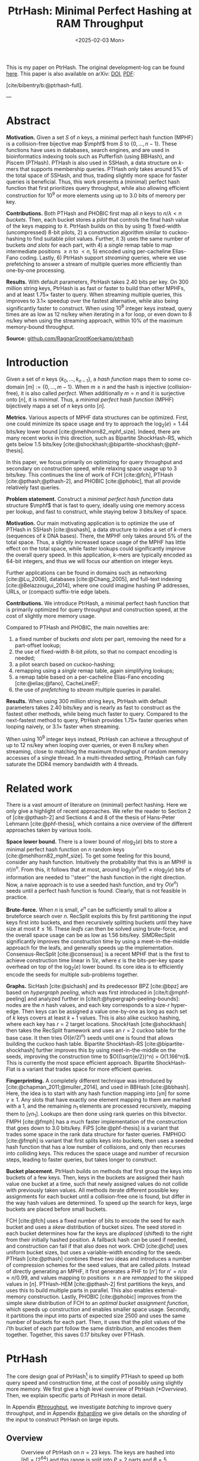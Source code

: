 #+title: PtrHash: Minimal Perfect Hashing at RAM Throughput
#+filetags: @paper highlight mphf 
#+OPTIONS: ^:{} num:t
#+hugo_front_matter_key_replace: author>authors
#+toc: headlines 3
#+hugo_aliases: /notes/pthash
#+hugo_aliases: /notes/ptrhash
#+date: <2025-02-03 Mon>

$$
\newcommand{\part}{\mathsf{part}}
\newcommand{\bucket}{\mathsf{bucket}}
\newcommand{\slot}{\mathsf{slot}}
\newcommand{\reduce}{\mathsf{reduce}}
\newcommand{\h}{\mathsf{h}}
\newcommand{\hp}{\mathsf{h}_{\mathsf{p}}}
\newcommand{\C}{\mathsf{C}}
\newcommand{\select}{\mathsf{select}}
\newcommand{\free}{F}
\newcommand{\mphf}{\mathsf{H_{mphf}}}
$$

This is my paper on PtrHash. The original development-log can be found [[../ptrhash][here]].
This paper is also available on arXiv: [[https://doi.org/10.48550/arXiv.2502.15539][DOI]], [[../../static/papers/ptrhash-full.pdf][PDF]]:

[cite/bibentry/b:@ptrhash-full].

---

* Abstract
:PROPERTIES:
:UNNUMBERED:
:END:
*Motivation.*
Given a set $S$ of $n$ keys, a minimal perfect hash function (MPHF) is a
collision-free bijective map $\mphf$ from $S$ to $\{0, \dots, n-1\}$. These
functions have uses in databases, search engines, and are used in bioinformatics
indexing tools such as Pufferfish (using BBHash), and Piscem (PTHash).
PTHash is also used in SSHash, a data structure on $k$-mers that supports
membership queries. PTHash only takes around $5\%$ of the
total space of SSHash, and thus, trading slightly more space for faster queries
is beneficial.
Thus, this work presents a (minimal) perfect hash function that
first prioritizes query throughput, while also allowing efficient construction
for $10^9$ or more elements using up to 3.0 bits of memory per key.

*Contributions.*
Both PTHash and PHOBIC first map all $n$ keys to $n/\lambda < n$ /buckets/.
Then, each bucket stores a /pilot/ that controls the final hash value of the
keys mapping to it.
PtrHash builds on this by using 1) fixed-width (uncompressed) 8-bit pilots, 2) a construction
algorithm similar to cuckoo-hashing to find suitable pilot values. Further, it 3)
uses the same number of buckets /and slots/ for each part, with 4) a /single/
remap table to map intermediate positions $\geq n$ to $<n$, 5) encoded using
per-cacheline Elias-Fano coding. Lastly, 6) PtrHash support /streaming/ queries, where we use
prefetching to answer a stream of multiple queries more efficiently than one-by-one processing.

*Results.*
With default parameters, PtrHash takes 2.40 bits per key.
On 300 million string keys, PtrHash is as fast or faster
to build than other MPHFs, and at least $1.75\times$ faster to query. When
streaming multiple queries, this improves to $3.1\times$ speedup over the
fastest alternative, while also being significantly faster to construct.
When using $10^9$ integer keys instead, query times are as
low as 12 ns/key when iterating in a for loop, or even down to 8 ns/key when using
the streaming approach, within $10\%$ of the maximum memory-bound throughput.

*Source:* [[https://github.com/RagnarGrootKoerkamp/ptrhash][github.com/RagnarGrootKoerkamp/ptrhash]]

* Introduction
Given a set of $n$ keys $\{k_0, \dots, k_{n-1}\}$,
a /hash function/ maps them to some co-domain $[m] := \{0, \dots, m-1\}$.
When $m\geq n$ and the hash is injective (collision-free), it is also called /perfect/.
When additionally $m=n$ and it is surjective onto $[n]$, it is /minimal/.
Thus, a /minimal perfect hash function/ (MPHF) bijectively maps a set of $n$ keys onto $[n]$.

*Metrics.*
Various aspects of MPHF data structures can be optimized.
First, one could minimize its space usage and try to
approach the $\log_2(e)=1.44$ bits/key lower bound [cite:@mehlhorn82_mphf_size].
Indeed, there are many recent works in this direction, such as Bipartite
ShockHash-RS, which gets below 1.5 bits/key [cite:@shockhash;@bipartite-shockhash;@phf-thesis].

In this paper, we focus primarily on optimizing for query throughput and
secondary on construction speed, while relaxing space usage up to 3 bits/key.
This continues the line of work of FCH [cite:@fch], PTHash [cite:@pthash;@pthash-2], and
PHOBIC [cite:@phobic], that all provide relatively fast queries.

*Problem statement.*
Construct a /minimal perfect hash function/
data structure $\mphf$ that is fast to query, ideally using one memory access
per lookup,
and fast to construct, while staying below 3 bits/key of space.

*Motivation.*
Our main motivating application is to optimize the use of PTHash in SSHash
[cite:@sshash], a data structure to index a set of $k$-mers (sequences
of $k$ DNA bases).
There, the MPHF only takes around $5\%$ of the total space. Thus, a slightly
increased space usage of the MPHF has little effect on the total space, while
faster lookups could significantly improve the overall query speed. In this application,
$k$-mers are typically encoded as 64-bit integers, and thus we will focus our
attention on integer keys.

Further applications can be found in domains such as networking [cite:@Lu_2006],
databases [cite:@Chang_2005], and
full-text indexing [cite:@Belazzougui_2014], where one could imagine hashing IP addresses,
URLs, or (compact) suffix-trie edge labels.

*Contributions.*
We introduce PtrHash, a minimal perfect hash function that is primarily optimized for
query throughput and construction speed, at the cost of slightly more memory usage.

Compared to PTHash and PHOBIC, the main novelties are:
1. a fixed number of buckets /and slots/ per part, removing the need for a
   part-offset lookup;
2. the use of fixed-width 8-bit /pilots/, so that no compact encoding is needed;
3. a pilot search based on cuckoo-hashing;
4. remapping using a /single/ remap table, again simplifying lookups;
5. a remap table based on a per-cacheline Elias-Fano encoding [cite:@elias;@fano], CacheLineEF;
6. the use of /prefetching/ to /stream/ multiple queries in parallel.

*Results.*
When using 300 million string keys, PtrHash with default parameters takes 2.40 bits/key and is nearly as fast to construct as the fastest
other methods, while being much faster to query. Compared to the next-fastest
method to query, PtrHash provides $1.75\times$ faster queries when looping naively, or $3.1\times$ faster when streaming.

When using $10^9$ integer keys instead, PtrHash can achieve a throughput of up to
12 ns/key when looping over queries, or even 8 ns/key when streaming, close to matching the
maximum throughput of random memory accesses of a single thread. In a
multi-threaded setting, PtrHash can fully saturate the DDR4 memory bandwidth
with 4 threads.

* Related work
There is a vast amount of literature on (minimal) perfect hashing. Here we only
give a highlight of recent approaches. We refer the reader to Section 2 of
[cite:@pthash-2] and Sections 4 and 8 of the thesis of Hans-Peter Lehmann
[cite:@phf-thesis], which contains a nice overview of the different approaches
taken by various tools.

*Space lower bound.*
There is a lower bound of $n \log_2(e)$ bits to store a minimal perfect hash
function on $n$ random keys [cite:@mehlhorn82_mphf_size].
To get some feeling for this bound, consider any hash function.
Intuitively the probability that this is
an MPHF is $n!/n^n$. From this, it follows that at most, around
$\log_2(n^n/n!)\approx n\log_2(e)$ bits of information are needed to ''steer'' the hash
function in the right direction.
Now, a naive approach is to use a seeded hash function, and try
$O(e^n)$ seeds until a perfect hash function is found. Clearly, that is not
feasible in practice.

*Brute-force.*
When $n$ is small, $e^n$ can be sufficiently small to allow a bruteforce search
over $n$. RecSplit exploits this by first partitioning the input
keys first into buckets, and then recursively splitting buckets until they have
size at most $\ell \leq 16$. These /leafs/ can then be solved using brute-force, and the
overall space usage can be as low as 1.56 bits/key. SIMDRecSplit significantly
improves the construction time by using a meet-in-the-middle approach for the
leafs, and generally speeds up the implementation.
Consensus-RecSplit [cite:@consensus] is a recent MPHF that is the first to
achieve construction time linear in $1/\varepsilon$, where $\varepsilon$ is the
bits-per-key space overhead on top of the $\log_2(e)$ lower bound. Its core idea
is to efficiently encode the seeds for multiple sub-problems together.

*Graphs.*
SicHash [cite:@sichash] and its predecessor BPZ [cite:@bpz] are based on
/hypergraph peeling/, which was first introduced in [cite/t:@mphf-peeling] and
analyzed further in [cite/t:@hypergraph-peeling-bounds]: nodes are the $n$ hash values, and each key
corresponds to a size-$r$ hyper-edge. Then keys can be assigned a value
one-by-one as long as each set of $k$ keys covers at least $k+1$ values. This
is also alike cuckoo hashing, where each key has $r=2$ target locations.
ShockHash [cite:@shockhash] then takes the RecSplit framework and uses an $r=2$
cuckoo table for the base case. It then tries $O((e/2)^n)$ seeds until one is
found that allows building the cuckoo hash table.
Bipartite ShockHash-RS [cite:@bipartite-shockhash]
further improves this by using meet-in-the-middle on the seeds, improving the
construction time to $O((\sqrt{e/2})^n) = O(1.166^n)$. This is currently the
most space efficient approach. Bipartite ShockHash-Flat is a variant that trades
space for more efficient queries.

*Fingerprinting.*
A completely different technique was introduced by
[cite:@chapman_2011;@muller_2014], and used in BBHash [cite:@bbhash]. Here, the
idea is to start with any hash function mapping into $[\gamma n]$ for some
$\gamma \geq 1$. Any slots that have exactly one element mapping to them are
marked with a 1, and the remaining $n_1$ elements are processed recursively,
mapping them to $[\gamma n_1]$. Lookups are then done using rank queries on this
bitvector. FMPH [cite:@fmph] has a much faster implementation of the construction that goes
down to 3.0 bits/key. FiPS [cite:@phf-thesis] is a variant that trades some
space in the rank data structure for faster queries. FMPHGO [cite:@fmph] is
variant that first splits keys into buckets, then uses a seeded hash function
that has a low number of collisions, and only then recurses into colliding keys.
This reduces the space usage and number of recursion steps, leading to faster
queries, but takes longer to construct.

*Bucket placement.*
PtrHash builds on methods that first group the keys into
buckets of a few keys. Then, keys in the buckets are assigned their hash value
one bucket at a time, such that newly assigned values do not collide with
previously taken values. All methods iterate different possible key assignments
for each bucket until a collision-free one is found, but differ in the way
hash values are determined. To speed up the search for keys, large buckets are
placed before small buckets.

FCH [cite:@fch] uses a fixed number of bits to encode the seed for each bucket and
uses a /skew/ distribution of bucket sizes. The seed stored in each bucket
determines how far the keys are /displaced/ (shifted) to the right from their
initially hashed position. A fallback hash can be used if needed, and
construction can fail if that also does not work. CHD [cite:@chd] uses uniform
bucket sizes, but uses a variable-width encoding for the seeds.
PTHash [cite:@pthash] combines these two ideas and introduces a number of
compression schemes for the seed values, that are called /pilots/. Instead of
directly generating an MPHF, it first generates a PHF to $[n']$ for
$n'=n/\alpha \approx n/0.99$, and values mapping to positions $\geq n$ are /remapped/ to
the skipped values in $[n]$. PTHash-HEM [cite:@pthash-2] first partitions the keys, and uses this
to build multiple parts in parallel. This also enables external-memory construction.
Lastly, PHOBIC [cite:@phobic] improves from the simple /skew/ distribution of
FCH to an /optimal bucket assignment function/, which speeds up construction and
enables smaller space usage. Secondly, it partitions the input into parts of
expected size
2500 and uses the same number of buckets for each part. Then, it uses that the
pilot values of the $i$'th bucket of each part follow the same distribution, and
encodes them together. Together, this saves 0.17 bits/key over PTHash.

* PtrHash

The core design goal of PtrHash[fn::The
PT in PTHash stand for /Pilot Table/. The
author of the present paper mistakenly understood it to stand for Pibiri and
Trani, the authors of the PTHash paper. Due to the current author's
unconventional last name, and PTGK not sounding great, the first initial (R) was
appended instead. As things go, nothing is as permanent as a temporary name.
Furthermore, we follow the Google style guide and avoid a long run of uppercase
letters, and write PtrHash instead of PTRHash.]
is to simplify PTHash to speed up both query speed
and construction time, at the cost of possibly using slightly more memory.
We first give a high level overview of PtrHash ([[*Overview]]). Then, we explain
specific parts of PtrHash in more detail.

In Appendix [[#throughput]], we investigate /batching/ to improve query
throughput, and in Appendix [[#sharding]] we give details on the /sharding/ of the
input to construct PtrHash on large inputs.

** Overview

#+name: overview
#+caption: Overview of PtrHash on $n=23$ keys. The keys are hashed into $[H] = [2^{64}]$ and this range is split into $P=2$ parts and $B=5$ buckets per part. The key highlighted in yellow has a the 9'th smallest hash, and ends up in /bucket/ 4 (starting at index 0). The corresponding /pilot/ $p_4$ hashes the key to /slot/ 6. The array of pilots (grey background) is the main component of the PtrHash data structure, and ensures that all keys hash to different slots. The blue key has a hash in the second part (upper half) of hashes, in bucket 6. It gets hashed to slot 25, which is larger than the number of keys $n=23$. Thus, it is /remapped/ (along with the other red cells) into an empty slot $<n$ via a (compressed) list of free slots, which is the second main component of the data structure.
#+caption: Overview of PtrHash on $n=23$ keys. The keys are hashed into $[H] = [2^{64}]$ and this range is split into $P=2$ parts and $B=5$ buckets per part. In red are four keys hashing to the same bucket in the first part, and in blue are three keys belonging to the same bucket in the second part. The /pilots/ of the $P\cdot B=10$ buckets in the highlighted area are the main component of the data structure, and control to which /slots/ keys in the bucket are mapped to avoid collisions. The blue highlighted key is initially mapped to a position $\geq n$, and thus (along with the other yellow cells) /remapped/ into an empty slot $<n$ via a (compressed) table of free slots.
#+attr_html: :class inset large
[[file:./overview.drawio.svg]]

Before going into details, we first briefly explain the fully constructed
PtrHash data structure and how to query it, see [[overview]] and [[query-code]]. We also
highlight differences to PTHash [cite:@pthash] and PHOBIC [cite:@phobic].

*Parts and buckets.*
The input is a set of $n$ /keys/ $\{k_0, ̣\dots, k_{n-1}\}$ that we want to hash to
$n$ /slots/ $[n]:=\{0, \dots, n-1\}$.
We first hash the keys using a 64-bit hash function $\h$ into
$\{\h(k_0), \dots, \h(k_{n-1})\}$. The total space of hashes $[2^{64}]$
is equally partitioned into $P$ /parts/, and the part of a key is easily found
as $\left\lfloor P\cdot \h(k_i) / 2^{64}\right\rfloor$ [cite:@fast-range].
Then, the expected $n/P$ keys in each part are partitioned into exactly $B$ non-uniform /buckets/:
each key has a /relative position/ $x$ inside the part, and this is passed through
a /bucket
assignment function/ $\gamma: [0,1)\mapsto[0,1)$ such as $\gamma(x)=x^2$
that controls the distribution of expected bucket
sizes [cite:@phobic], as explained in detail in [[#bucket-fn]].
The result is then scaled to a bucket index in $[B]$:
\begin{align}
\begin{split}
  \part(k_i) &:= \left\lfloor P\cdot \h(k_i) / 2^{64}\right\rfloor,\\
  x &:= \big((P\cdot \h(k_i)) \bmod 2^{64}\big)/2^{64},\\
  \bucket(k_i) &:= \left\lfloor B\cdot \gamma(x)\right\rfloor.
\end{split}\label{eq:partbucket}
\end{align}

*Slots and pilots.*
Now, the goal and core of the data structure is to map the $n/P$ expected keys in each part to $S\approx
(n/P)/\alpha$ /slots/, where $\alpha\approx 0.99$ gives us roughly $\approx 1\%$ extra slots to
play with. The pilot for each bucket controls to which slots its keys map.
PtrHash uses fixed-width $8$-bit /pilots/ $\{p_0, \dots,
p_{P\cdot B-1}\}$, one for each bucket. Specifically, key $k_i$ in bucket $\bucket(k_i)$ with pilot $p_{\bucket(k_i)}$
maps to slot
\begin{equation}
  \slot(k_i) := \part(k_i) \cdot S + \reduce(\h(k_i) \oplus \hp(p_{\bucket(k_i)}), S),\label{eq:slot}
\end{equation}
where $\reduce(\cdot, S)$ maps the random 64-bit integer into $[S]$ as explained below.

Compared to PHOBIC and PTHash(-HEM) [cite:@pthash-2], there are two differences
here.
First, while we still split the input into parts, we assign each part
not only the same number of bukets, but also
the
/same/ number of slots, instead of scaling the number of slots with the
/actual/ size of each part. This removes the need to store a prefix sum of part
sizes, and avoids one memory access at query time to look up the offset of the
part.
Second, previous methods search for arbitrary large
pilot values that require some form of compression to store efficiently. Our
8-bit pilots can simply be stored in an array so that lookups are simple.

*Construction.* The main difficulty of PtrHash is during construction ([[#construction]]), where we must find values of the
pilots $p_j$ such that all keys indeed map to different slots.
Like other methods, PtrHash processes multiple parts in parallel.
Within each part, it sorts the buckets from large to
small and 'greedily' assigns them the smallest pilot value that maps the keys in
the bucket to slots that are still free.
Unlike other methods though, PtrHash only allows pilots up to $255$. When no
suitable pilot is found, we use a method similar to (blocked) cuckoo hashing
[cite:@cuckoo-hashing;@dary-cuckoo-hashing]: a pilot with a minimal number of collisions is chosen,
and the colliding buckets are 'evicted' and will have to search for a new pilot.
A similar approach was discovered independently by Stefan Hermann
[cite:Section 4.5 @phobic-thesis].


** Details

We now go over some specific details.

*Hash functions.*
The 8-bit pilots $p_b$ are hashed into pseudo-random 64-bit integers by
using FxHash [cite:@fxhash] for $\hp$,
which simply multiplies the pilot with a /mixing constant/ $\C$:
\begin{equation}
\hp(p) := \C \cdot p.
\end{equation}

When the keys are 64-bit integers, we use this same FxHash algorithm to hash
them ($\h(k) := \C\cdot k$), since multiplication by an odd constant is invertible modulo $2^{64}$ and
hence collision-free.
For other types of keys, the hash function depends on the number of elements. When the
number of elements is not too far above $10^9$, the probability of hash
collisions with a 64-bit hash function is sufficiently small, and we use
the 64-bit variant of xxHash [cite:@xxhash;@xxhash-rust].
When the number of keys goes beyond $2^{32} \approx 4\cdot 10^9$, the
probability of 64-bit hash collisions increases. In this case, we use the
$128$ bit variant of xxHash.
The high 64 bits determine the part and bucket in Equation \ref{eq:partbucket}, and the low
64 bits are used in Equation \ref{eq:slot} to determine the slot.

*The reduce function.* When 64-bit hashes are used, we must ensure that all bits of
the hash are used to avoid collisions. A simple choice would be $\reduce(x,S) = x\bmod S$, which uses
all bits when $S$ is /not/ a power of $2$ and takes two multiplications using
'fast mod' [cite:@fast-mod]. Instead, we use $S=2^s$, so that $x\bmod 2^s$ is a simple bit-mask. Unfortunately, this only uses
the lower $s$ bits of the hash, while the $part$ and $bucket$ functions use the
high $\log_2(P\cdot B)$ bits, leaving some entropy in the middle bits unused.

As a solution, we first multiply $x$ by the mixing constant $\C$, and then take the low
$s$ bits of the high half. This uses all input bits and
only needs a single multiplication, giving a small speedup over fast mod:
\begin{equation}
  \reduce(x, 2^s) := \left\lfloor \C\cdot x/2^{64}\right\rfloor \bmod 2^s.
\end{equation}

*Remapping.* Since each part has slightly ($\approx 1\%$) more slots than keys, some keys will map to an
index $\geq n$, leading to a /non-minimal/ perfect hash function. To fix this,
those are /remapped/ back into the 'gaps' left behind in slots $<n$ using a
(possibly compressed) lookup table. This is explained in detail in [[#remapping]].

Whereas PTHash-HEM uses a separate remap /per part/, PtrHash only has a single
'global' remap table. PHOBIC directly builds a full $\alpha=1$ table, and does
not need any remapping.

*Parameter values.*
In practice, we usually use $\alpha=0.99$.
Similar to PHOBIC, the number of buckets per part is set to $B = \lceil(\alpha\cdot
S)/\lambda\rceil$, where $\lambda$ is the expected size of each bucket and is around
$3$ to $4$.
The number of parts is $P=\lceil n/(\alpha S)\rceil$.

*Choosing the number of slots per part $S$.*
PtrHash-HEM and PHOBIC randomly split the keys into parts, and a part with $n_i$
elements gets $S_i=n_i/\alpha$ slots. In PtrHash, each part has the /same/
number of slots $S$. We would prefer many small parts, since
smaller parts fit better in cache and hence are faster to construct.
On the other hand, there is some variance in the part sizes, and the largest
parts will contain more than $n/P$ keys.
In particular, for a given $S$ and $P=P(S)=\lceil n/(\alpha S)\rceil$, we estimate the size of the largest part as $n/P +
\sqrt{n/P}\cdot \sqrt{2 \ln P}$. We then choose $S$ as the smallest power of two for
which this is below $S-1.5\sqrt{n/P}$, where the buffer ensures that, at least
in practice, a larger-than-expected largest part still fits.

#+name: query-code
#+caption: Rust code for a simple implementation of the query function.
#+begin_src rust
struct PtrHash {
    alpha: f32,        // Load factor; α≈0.99
    lambda: f32,       // Average bucket size; λ≈3.5
    gamma: Fn(u64) -> u64,  // Bucket-assignment function
    n: usize,          // Number of elements
    S: usize,          // Slots per part
    P: usize,          // Number of parts;  P = ⌈n/(α·S)⌉
    B: usize,          // Buckets per part; B = ⌈n/P/λ⌉
    lgS: usize         // S = 2^lgS
    pilots: Vec<u8>,   // P·B pilots
    remap: Vec<usize>, // P·S-n remap indices
}

/// Multiply a and b as if they are fractions of 2^64.
/// Compiles to taking the high 64 bits of the 64x64->128 multiplication.
fn mul(a: usize, b: usize) -> usize {
    ((a as u128 * b as u128) >> 64) as usize
}

fn query(ph: &PtrHash, key: Key) -> usize {
    let h = hash(key);
    let part = mul(ph.P, h);
    let bucket = mul(ph.B, ph.gamma(ph.P * h));
    let pilot = ph.pilots[bucket];
    let slot_in_part = mul(C, h ^ (C * pilot)) & (ph.S - 1);
    let slot = (part << ph.lgS) + slot_in_part;
    return if slot < ph.n { slot } else { ph.remap[slot - ph.n] }
}
#+end_src

** Construction
:PROPERTIES:
:CUSTOM_ID: construction
:END:
Both PTHash-HEM and PHOBIC first partition the keys into parts, and then build
an MPHF part-by-part, optionally in parallel on multiple threads.
Within each part, the keys are randomly partitioned ([[overview]]) into
/buckets/ of average size $\lambda$.
Then, the buckets are sorted from large to small, and one-by-one /greedily/ assigned a
/pilot/, such that the keys in the bucket map to /slots/ not yet covered by earlier buckets.

As more buckets are placed, there are fewer remaining empty slots, and searching for pilots becomes harder.
Hence, PTHash uses $n/\alpha > n$ slots
to ensure there sufficiently many empty slots for the last pilots. This speeds
up the search and reduces the values of the pilots.
PHOBIC, on the other hand, uses relatively small parts of expected size 2500, so that
the search for the last empty slot usually should not take much more than 2500 attempts.
Nevertheless, a drawback of the greedy approach is that pilots values have an uneven
distribution, making it somewhat harder to compress them while still allowing
fast access (e.g. requiring the interleaved coding of PHOBIC).

*Hash-evict[fn::We would have preferred to call this method hash-displace, as
/displace/ is the term used instead of /evict/ in e.g. the cuckoo filter [cite/t:@cuckoo-filter].
Unfortunately, /hash and displace/ is already taken
by hash-and-displace [cite/t:@hash-displace;@chd].].* In PtrHash, we instead use /fixed width/, single byte pilots. To achieve
this, we use a technique resembling cuckoo hashing [cite:@cuckoo-hashing] that
was also independently found in [cite/t:Section 4.5 @phobic-thesis].
As before, buckets are greedily /inserted/ from large to small. For some buckets,
there may be no pilot in $[2^8]$ such that all its keys map to empty slots. When
this happens, a pilot is found with the lowest weighted number of /collisions/.
The weight of a collision with an element of a bucket of size $s$ is $s^2$, to prevent
/evicting/ large buckets, as those are harder to place.
The colliding buckets are evicted by emptying the slots they map to and
pushing them back onto the priority queue of remaining buckets.
Then, the new bucket is inserted, and the next largest remaining or evicted
bucket is inserted.

*Implementation details.* In order to speed up the code to search for pilots, a number of
optimizations are made.
1. *=taken= bit mask.* Like PTHash and PHOBIC,
   we keep a =taken= bit mask that indicates for each slot whether it was taken.
   This keeps the array small so it can be cached efficiently.
2. *Collision-free hot path.* When searching for pilots, we first test if there
   is a pilot without any collisions. This is usually the case, and is faster
   since it only needs access to the bit vector. Additionally, where there
   /is/ a collision, we know a pilot is optimal when it collides with exactly
   one bucket of minimal size, allowing for an early break.
3. *Avoiding loops.* To avoid repeated patterns of the same buckets evicting
   each other, the search for a pilot starts at a random number in $[2^8]$,
   rather than always restarting at 0.
4. *Avoiding loops more.* Each time a bucket is placed that evicted some other
   bucket(s), it is added to a list of the 16 most recently placed buckets.
   Buckets in this list are never evicted. This avoids short cycles, where for
   example two buckets keep evicting each other from the same slot.

*Analysis.* Unfortunately, we do not currently have a formal analysis showing
that the hash-evict method works with high probability given that certain
criteria are met. Ideally, the analysis [cite/t:Section 5 @phobic-thesis] would
be extended to fully cover our method. In [[*Results]], we show some practical results.

** Bucket Assignment Functions
:PROPERTIES:
:CUSTOM_ID: bucket-fn
:END:

#+name: bucket-fn
#+caption: The left shows various bucket assignment functions $\gamma$, such as the piecewise linear function (skewed) used by FCH and PTHash, and the optimal function introduced by PHOBIC. Flatter slopes at $x=0$ create larger buckets, while steeper slopes at $x=1$ create more small buckets, as shown on the right, as the distribution of expected bucket sizes given by $(\gamma^{-1})'$ when the expected bucket size is $\lambda=4$.
| [[file:plots/bucket-fn.svg]] | [[file:plots/bucket-size.svg]] |

During construction, slots fill up as more buckets are
placed. Because of this, the first buckets are much easier to place than the
later ones, when only few empty slots are left.
To compensate for this, we can introduce an uneven distribution of bucket
sizes, so that the first buckets are much larger and the last buckets
are smaller.
FCH [cite:@fch] accomplishes this by a /skew/ mapping that assigns $60\%$ of the
elements to $30\%$ of the
buckets, so that those $30\%$ are /large/ buckets while the remaining $70\%$
is /small/ ([[bucket-fn]]). This is also the scheme used by PTHash.

*The optimal bucket function.*
PHOBIC [cite:@phobic] provides a more thorough analysis and uses the optimal function
$\gamma_p(x) = x + (1-x)\ln (1-x)$ when the target load factor is $\alpha=1$.
A small modification is optimal for $\alpha<1$ [cite:@phobic-full Appendix B],
but for simplicity we only consider the original $\gamma_p$.
This function has derivative $0$ at $x=0$, so
that many $x$ values map close to $0$.
In practice, this causes the largest buckets to have size much larger than $\sqrt S$.
Such buckets are hard to place, because by the birthday paradox they are likely
to have multiple elements hashing to the same slot. To fix this, PHOBIC ensures the
slope of $\gamma$ is at least $\varepsilon=1/\big(5 \sqrt S\big)$ by using
$\gamma_{p,\varepsilon}(x) = x + (1-\varepsilon)(1-x)\ln(1-x)$ instead.
For simplicity in the implementation, we fix $\varepsilon = 1/{2^8}$ which works
well in practice.
# Since this function is slow to compute in practice, a
# $2048$-piecewise linear approximation is used instead, using a lookup table
# and linear interpolation.

*Approximations.*
For PtrHash, we aim for high query throughput, and thus we would like to only
use simple computations and avoid additional lookups as much as possible.
To this end, we replace the $\ln (1-x)$ by its
first order Taylor approximation at $x=0$, $\ln(1-x) \approx -x$, giving
the quadratic $\gamma_2(x) := x^2$. Using the second order approximation $\ln(1-x) \approx
-x-x^2/2$ results in the cubic $\gamma(x) = (x^2+x^3)/2$. This version again
suffers from too large buckets, so in practice we use $\gamma_3(x) :=
\frac{255}{2^8}\cdot (x^2+x^3)/2 + \frac{1}{2^8}\cdot x$.
We also test the trivial $\gamma_1(x):=x$.

These values can all be computed efficiently by using that the input and output
of $\gamma$ are 64-bit unsigned integers representing a fraction of $2^{64}$,
so that e.g. $x^2$ can be computed as the upper 64-bits of the widening $64\times64\to 128$ bit
product $x\cdot x$.

# [TODO: $\alpha$-adjusted perfect function.]


** Remapping using CacheLineEF
:PROPERTIES:
:CUSTOM_ID: remapping
:END:
Like PTHash, PtrHash uses a parameter $0<\alpha\leq 1$ to use a total of
$n'=n/\alpha$ slots, introducing $n'-n$ additional free slots.
As a result of the additional slots, some, say $R$, of the keys will map to positions $n\leq
q_0<\dots< q_{R-1}< n'$, causing the perfect hash function to not be /minimal/.

*Remapping.* Since there are a total of $n$ keys, this means there are exactly $R$ empty
slots ('gaps') left behind in $[n]$, say at positions $L_0$ to $L_{R-1}$.
We /remap/ the keys that map to positions $\geq n$ to the empty slots at
positions $< n$ to obtain a /minimal/ perfect hash function.

A simple way to store the remap is as a plain array $\free$, such that
$\free[q_i-n] = L_i$.
PTHash encodes this array using Elias-Fano coding [cite:@elias;@fano], after setting undefined
positions of $\free$ equal to their predecessor.
The benefit of a plain $\free$ array is fast and cache-local lookups, whereas
Elias-Fano coding provides a more compact encoding that typically requires multiple
lookups to memory.

*CacheLineEF.*
We would like to answer each query by reading only a single cache line from
memory. To do this, we use a method based on /interleaving/ data.
First, the list of non-decreasing $\free$ positions is split into chunks of
$C=44$ values $\{v_0, \dots, v_{43}\}$, with the last chunk possibly containing fewer values.
We assume that values are at most 40 bits, and that the average stride in each
block is not more than 500.
Then, each chunk is encoded into 64 bytes that can be stored as single cache
line, as shown in [[cacheline-ef]].

We first split all values into their 8 /low/ bits ($v_i \bmod 2^8$) and 32
/high/ bits ($\lfloor v_i/2^8\rfloor$). Further, the high part is split into an
/offset/ (the high part of $v_0$) and the /relative/ high part:
\begin{equation}
v_i =
2^8\cdot\underbrace{\lfloor v_0/2^8\rfloor}_{\text{Offset}} +
2^8\cdot \underbrace{\left(\lfloor v_i/2^8\rfloor - \lfloor
v_0/2^8\rfloor\right)}_{\text{Relative high part}}
+\underbrace{(v_i\bmod 2^8)}_{\text{Low bits}}.
\label{eq:clef}
\end{equation}
This is stored as follows.
- First, the 32 bit offset $\lfloor v_0/2^8\rfloor$ is stored.
- Then, the relative high parts are encoded into 128 bits. For each $i\in[44]$, bit $i + \lfloor
  v_i/2^8\rfloor - \lfloor v_0/2^8\rfloor$ is set to 1.
  Since the $v_i$ are increasing, each $i$ sets a distinct bit, for a total of 44 set bits.
- Lastly, the low 8 bits of each $v_i$ are directly written to the 44 trailing bytes.

#+name: cacheline-ef
#+caption: Overview of the CacheLineEF data structure.
#+attr_html: :class inset large
[[file:./cacheline-ef.drawio.svg]]

*Lookup.* The value at position $i$ is found by summing the terms of Equation
\ref{eq:clef}. The offset and low bits can be read directly.
This relative high part can be found as $2^8\cdot(\select(i)-i)$, where $\select(i)$ gives
the position of the $i$'th 1 bit in the 128-bit-encoded relative high parts. In practice, this can be implemented
efficiently using the =PDEP= instruction provided by the BMI2 bit manipulation
instruction set [cite:@fast-select].

*Limitations.* CacheLineEF uses $64/44\cdot 8 = 11.6$ bits per value, which is
more than the usual Elias-Fano, which for example takes $8+2=10$ bits per value for data
with an average stride of $2^8$.
Furthermore, values are limited to $40$ bits, covering $10^{12}$ items.
The range could be increased to $48$ bit numbers by storing $5$ bytes of the
offset, but this has not been necessary so far.
Lastly, each CacheLineEF can only span a range of around $(128-44)\cdot 2^8 =
21\ 504$, or an average stride of $500$.
This means that for PtrHash, we only use CacheLineEF when $\alpha\leq 0.99$, so that the
average distance between empty slots is $100$ and the average stride of $500$ is
not exceeded in practice. When $\alpha > 0.99$, a simple plain array can be used
instead without much overhead.

*Comparison.*
Compared to Elias-Fano coding, CacheLineEF stores the low order bits as exactly
a single byte, removing the need for unaligned reads. Further, the select
data structure on the high-order bits is replaced by a few local bit-wise operations.
CacheLineEF is also somewhat similar to the /(Uniform) Partitioned Elias-Fano Index/
of [cite/t:@partitioned-elias-fano], in that both split the data.
The uniform partitioned index also uses fixed part sizes, but encodes them with
variable widths, and adds a second level of EF
to encode the part offsets. Instead, CacheLineEF prefers simplicity and uses
fixed part sizes with a constant width encoding and simply stores the offsets directly.


* Results
We now evaluate PtrHash construction and query throughput for
different parameters, and compare PtrHash to other minimal perfect hash functions.
All experiments are run on an Intel Core i7-10750H CPU with 6 cores and
hyper-threading disabled.
The frequency is pinned to 2.6 GHz.
Cache sizes are 32 KiB L1 and 256 KiB L2 per core, and 12 MiB shared L3 cache. Main
memory is 64 GiB DDR4 at 3200 MHz, split over two 32 GiB banks.

In [[#construction-eval]], we compare the effect of various parameters and
configurations on the size, construction speed, and query speed of PtrHash.
In Section [[#comparison]], we compare PtrHash to other methods.

Additionally, in Appendix [[#query-eval]] we investigate query throughput with
batching and when using multiple threads. In Appendix [[#sharding-eval]] we
compare various sharding methods, and lastly in [[#hash-eval]] we compare the effect
of different input types and hash functions on query throughput.

** Construction
:PROPERTIES:
:CUSTOM_ID: construction-eval
:END:

The construction experiments use $10^9$ random 64-bit integer keys,
for which the data structure takes
over 300 MB and thus is much larger than L3 cache. Unless otherwise mentioned,
construction is in parallel using 6 cores.
For the query throughput experiments, we also test on
20 million keys, for which the data structure take around
6 MB and easily fit in L3 cache.
To avoid the time needed for hashing keys, and since our motivating application
is indexing $k$-mers that fit in 64 bits, we always use random 64-bit integer keys, and hash them using FxHash.


*** Bucket Functions

#+name: bucket-fn-plot
#+caption: Bucket size distribution (red) and average number of evictions (black) per additionally placed bucket during construction of the pilot table, for different bucket assignment functions. Parameters are $n=10^9$ keys, $S=2^{18}$ slots per part, and $\alpha=0.98$, and the red shaded load factor ranges from $0$ to $\alpha$. In the first five plots $\lambda=3.5$ so that the pilots take $2.29$ bits/key. For $\lambda=4.0$ (bottom-right), the linear, skewed, and optimal bucket assignment functions cause endless evictions, and construction fails. The cubic function does work, resulting in $2.0$ bits/key for the pilots.
#+attr_html: :class inset
[[file:plots/bucket_fn_stats.svg]]


In [[bucket-fn-plot]], we compare the performance of different bucket assignment
functions $\gamma$ in terms of the bucket size distribution and the number of
evictions for each additionally placed bucket.
We see that the linear $\gamma_1(x) = x$ has a lot of evictions for the last
buckets of size $3$ and $2$, but like all methods it is fast for the last
buckets of size $1$ due to the load factor $\alpha < 1$. The optimal
distribution of PHOBIC performs only slightly better than the skewed one of FCH and
PTHash, and can be seen to create more large buckets since the load factor
increases fast for the first buckets.
The cubic $\gamma_3$ is clearly much better than all other functions, and is
also tested with larger buckets of average size $\lambda = 4$, where all other
functions fail.

In the remainder, we will test the linear $\gamma_1$ for simplicity and lookup
speed, and the cubic $\gamma_3$ for space efficiency.

*** Tuning Parameters for Construction

#+name: construction
#+caption: This plot shows the construction time (blue and red, left axis) and data structure size (black, green, and yellow, right axis) as a function of $\lambda$ for $n=10^9$ keys. Parallel construction time on 6 threads is shown for both the linear and cubic $\gamma$, and for various values of $\alpha$ (thickness). The curves stop because construction times out when $\lambda$ is too large. For each $\lambda$, the black line shows the space taken by the array of pilots. For larger $\lambda$ there are fewer buckets, and hence the pilots take less space. The total size including the remap table is shown in green (plain vector) and yellow (CacheLineEF) for various $\alpha$. The blue (fast), black (default), and red (compact) dots highlight the chosen parameter configurations.
#+attr_html: :class inset
[[file:plots/size.svg]]

In [[construction]] we compare the multi-threaded construction time and space usage of PtrHash on
$n=10^9$ keys for
various parameters $\gamma\in \{\gamma_1, \gamma_3\}$, $2.7\leq \lambda\leq 4.2$,
$\alpha\in \{0.98, 0.99, 0.995, 0.998\}$, and plain remapping or CacheLineEF.
We see that for fixed $\gamma$ and $\alpha$, the construction time appears to
increase exponentially as $\lambda$ increases, until it times out due to a
never-ending chain of evictions.
Load factors $\alpha$ closer to $1$ (thinner lines) achieve smaller overall data
structure size, but take longer to construct and time out at smaller $\lambda$.
The cubic $\gamma_3$ is faster to construct than the identity $\gamma_1$ for
small $\lambda \leq 3.5$. Unlike $\gamma_1$, it also scales to much larger
$\lambda$ up to $4$, and thereby achieves significantly smaller overall size.

We note that for small $\lambda$, construction time does converge to around 19 ns/key.
A rough time breakdown is that for each key, 1 ns is spent on hashing, 5 ns
on sorting all the keys, 12 ns to find pilots, and lastly 1 ns on remapping
to empty slots.

*Recommended parameters.*
Based on these results, we choose three sets of parameters for further
evaluation, as indicated with blue, black, and red dots in [[construction]]:
- *Fast* (blue), aiming for query speed: using the linear $\gamma_1$, $\lambda=3.0$, $\alpha=0.99$, and a plain
  vector for remapping.
  Construction takes only just over 20 ns/key, close to the apparent lower
  bound, and space usage is 3 bits/key. This can be used when $n$ is small, or
  more generally when memory usage is not a bottleneck.
- *Default* (black), a trade-off between fast construction and small
  space: using cubic $\gamma_3$, $\lambda=3.5$, and $\alpha=0.99$, with
  CacheLineEF remapping.
- *Compact* (red), aiming for small space: using the cubic $\gamma_3$, $\lambda=4.0$, $\alpha=0.99$, and
  CacheLineEF remapping. Construction now takes around 50 ns/key, but the data
  structure only uses 2.12 bits/key.
  In practice, this configuration sometimes ends up in endless eviction cycles
  and $\lambda=3.9$ may be better.

*** Remap
#+name: remap
#+caption: Comparison of space usage (bits/key) and query throughput (ns/query) of PtrHash on $10^9$ integer keys when using the recommended parameters with different remap structures. Query throughput is shown both for perfect hashing without remap, and for minimal perfect hashing with remap. Additionally, query throughput is shown both for a for-loop and for streaming with prefetching 32 iterations ahead.
| Parameters | Pilots | Query |    PHF | Remap       | Remap | Query |   MPHF |
|            |        |  Loop | Stream |             |       |  Loop | Stream |
|------------+--------+-------+--------+-------------+-------+-------+--------|
| Fast       |   2.67 |  11.6 |    8.6 | Vec<u32>    |  0.33 |  12.7 |    8.9 |
|            |        |       |        | CacheLineEF |  0.12 |  12.1 |    8.9 |
|            |        |       |        | EF          |  0.09 |  14.4 |    9.7 |
| Default    |   2.29 |  17.6 |    7.9 | Vec<u32>    |  0.33 |  20.0 |    8.6 |
|            |        |       |        | CacheLineEF |  0.12 |  21.0 |    8.7 |
|            |        |       |        | EF          |  0.09 |  21.2 |    9.6 |
| Compact    |   2.00 |  17.5 |    7.9 | Vec<u32>    |  0.33 |  20.0 |    8.5 |
|            |        |       |        | CacheLineEF |  0.12 |  21.0 |    8.6 |
|            |        |       |        | EF          |  0.09 |  21.3 |    9.5 |

In [[remap]], we compare the space usage and query throughput of the different remap
data structures for both the fast and compact parameters, for $n=10^9$ keys. We observe that
the overhead of CacheLineEF is $2.75\times$ smaller than a plain vector, and only $40\%$ larger
than true Elias-Fano encoding.

The speed of non-minimal (PHF) queries that do not remap does not depend
on the remap structure used.

For /minimal/ (MPHF) queries with the for loop, EF is significantly slower
(14.2 ns) with the fast parameters than the plain vector (12.5 ns), while
CacheLineEF (12.9 ns) is only slightly slower.
The difference is much smaller with the compact parameters, because the
additional computations for the cubic $\gamma_3$ reduce the number of iterations
the processor can work ahead.
When streaming queries, for both parameter choices CacheLineEF is less than 0.1 ns slower than the
plain vector, while EF is 1 ns slower.

In the end, we choose CacheLineEF when using compact parameters, but prefer the
simpler and slightly faster plain vector for fast parameters.


** Comparison to Other Methods
:PROPERTIES:
:CUSTOM_ID: comparison
:END:

#+name: comparison
#+caption: Performance comparison of MPHF on 300 million random string keys of uniform length between 10 and 50. Construction time is shown for 6 threads. A * indicates single-threaded timings, and the optimistic 6-fold faster time in parentheses. Near-optimal values in each column are shown in bold.
#+attr_html: :class small
| Approach            | Configuration                               | Space@@html:<br/>@@bits/key | Construction@@html:<br/>@@ 6t, ns/key | Query @@html:<br/>@@ns/query |
| Brute-force         |                                             |                             |                                       |                              |
| SIMDRecSplit        | $n{=}5$, $b{=}5$                            |                        2.96 |                                  *26* |                          310 |
| SIMDRecSplit        | $n{=}8$, $b{=}100$                          |                      *1.81* |                                    66 |                          258 |
| Bip. ShockHash-Flat | $n{=}64$                                    |                      *1.62* |                           2140* (357) |                          201 |
| Consensus-RecSplit  | $k=256$, $\varepsilon=0.10$                 |                      *1.58* |                             521* (87) |                          565 |
| Consensus-RecSplit  | $k=512$, $\varepsilon=0.03$                 |                      *1.49* |                           1199* (200) |                          528 |
|                     |                                             |                             |                                       |                              |
| Fingerprinting      |                                             |                             |                                       |                              |
| FMPH                | $\gamma{=}2.0$                              |                        3.40 |                                    44 |                          168 |
| FMPH                | $\gamma{=}1.0$                              |                        2.80 |                                    69 |                          236 |
| FMPHGO              | $s{=}4$, $b{=}16$, $\gamma{=}2.0$           |                        2.86 |                                   298 |                          160 |
| FMPHGO              | $s{=}4$, $b{=}16$, $\gamma{=}1.0$           |                        2.21 |                                   423 |                          212 |
| FiPS                | $\gamma{=}2.0$                              |                        3.52 |                            93* (*16*) |                          109 |
| FiPS                | $\gamma{=}1.5$                              |                        3.12 |                           109* (*18*) |                          124 |
|                     |                                             |                             |                                       |                              |
| Graphs              |                                             |                             |                                       |                              |
| SicHash             | $p_1{=}0.21$, $p_2{=}0.78$, $\alpha{=}0.90$ |                        2.41 |                                    48 |                          149 |
| SicHash             | $p_1{=}0.45$, $p_2{=}0.31$, $\alpha{=}0.97$ |                        2.08 |                                    63 |                          141 |
|                     |                                             |                             |                                       |                              |
| Bucket placement    |                                             |                             |                                       |                              |
| CHD                 | $\lambda{=}3.0$                             |                        2.27 |                           1059* (177) |                          542 |
| PTHash              | $\lambda{=}4.0$, $\alpha{=}0.99$, C-C       |                        3.19 |                                   403 |                           77 |
| + HEM               |                                             |                             |                                   173 |                              |
| PTHash              | $\lambda{=}5.0$, $\alpha{=}0.99$, EF        |                        2.17 |                                   765 |                          156 |
| + HEM               |                                             |                             |                                   323 |                              |
| PHOBIC              | $\lambda{=}3.9$, $\alpha{=}1.0$, IC-C       |                        4.14 |                                    62 |                          116 |
| PHOBIC              | $\lambda{=}4.5$, $\alpha{=}1.0$, IC-R       |                        2.34 |                                    80 |                          179 |
| PHOBIC              | $\lambda{=}6.5$, $\alpha{=}1.0$, IC-R       |                      *1.94* |                                   215 |                          163 |
| PHOBIC              | $\lambda{=}6.5$, $\alpha{=}1.0$, IC-C       |                        2.44 |                                   220 |                          108 |
| PHOBIC              | $\lambda{=}7.0$, $\alpha{=}1.0$, IC-R       |                      *1.86* |                                   446 |                          157 |
| *PtrHash*, fast     | $\lambda{=}3.0$, $\alpha{=}0.99$, Vec       |                        2.99 |                                  *26* |                         *38* |
| + streaming         |                                             |                             |                                       |                         *20* |
| *PtrHash, default*  | $\lambda{=}3.5$, $\alpha{=}0.99$, CLEF      |                        2.40 |                                  *32* |                         *44* |
| + streaming         |                                             |                             |                                       |                         *25* |
| *PtrHash*, compact  | $\lambda{=}4.0$, $\alpha{=}0.99$, CLEF      |                        2.12 |                                    62 |                         *42* |
| + streaming         |                                             |                             |                                       |                         *23* |


In [[comparison]] we compare the performance of PtrHash against other methods on
short, random strings.
In particular, we compare against methods and configurations that are reasonably fast to construct:
SIMDRecSplit [cite:@recsplit;@recsplit-gpu],
Bipartite ShockHash-Flat [cite:@shockhash;@bipartite-shockhash],
Consensus-RecSplit [cite:@consensus],
FMPH and FMPHGO [cite:@fmph],
FiPS [cite:@phf-thesis],
SicHash [cite:@sichash],
CHD [cite:@chd],
PTHash [cite:@pthash;@pthash-2],
and PHOBIC [cite:@phobic].
We also include Bipartite ShockHash-Flat [cite:@shockhash;@bipartite-shockhash],
which is able to use relatively little space with fast construction time.
The specific parameters are based on Table 1 of [cite:@phobic], Table 8.1 of
[cite:@phf-thesis], and Table 3 of [cite:@fmph].
These results were obtained using the excellent MPHF-Experiments library
[cite:@mphf-experiments] by Hans-Peter Lehmann. Construction is done on 6
threads in parallel when supported. By default, the framework queries
one key at a time. For PtrHash with streaming queries, we modified this to query
all keys at once.

*Input.*
The input is 300 million random strings of random length between 10 and 50
characters. This input size is such that the MPHF data structures take around
75 MB, which is much larger than the 12 MB L3 cache.

*PtrHash.* As expected, the space usage of PtrHash matches the numbers of [[remap]].
In general, PtrHash can be slightly larger due to rounding in the number of
parts and slots per part, but for large inputs like here this effect is small.
Construction times per key are slightly slower than as predicted by
[[construction]], while we might expect slightly faster construction due to the
lower number of keys. Likely, the slowdown is caused by hashing the input strings.
The hashing of input strings has a much worse effect on query throughput. In
[[batching]], we obtained query throughput of 12 ns and 18 ns for the fast and compact
configurations when looping, and as low as 8 ns when streaming queries. With
string inputs, these numbers more than double to 38 ns resp. 42 ns when looping,
and 20 ns when streaming. A similar effect can be seen when comparing Tables 3
and 4 of [cite:@fmph]. [[#hash-eval]] further investigates this.

*Speed.*
We observe that PtrHash with fast parameters is the fastest to construct
alongside SIMDRecSplit (26 ns/key) and FiPS (16 ns/key, assuming optimal scaling to
6 threads),  resulting in around 3 bits/key for all three methods.
However, query throughput of PtrHash is $8\times$ (SIMDRecSplit) resp.
$2.8\times$ (FiPS) faster, going up to $15\times$ resp.
$5\times$ faster when streaming all queries at once.
Compared to the next-fastest method to query, PTHash-CC (HEM), PtrHash is twice
faster to query (or nearly $4\times$ when streaming), is $6.5\times$ faster to build, and
even slightly smaller.

With default parameters, PtrHash is $1.75\times$ faster to query than the
fastest configuration of PTHash, and $3.1\times$ faster when using streaming,
while being over $5\times$ faster to construct.

Indeed, the speedup in query speed is explained by the fact that only a single
memory access is needed for most queries (compared to $\geq 2$ for PtrHash-HEM
and PHOBIC), and generally by the fact that the code for querying is short.

*Space.*
PtrHash with the fast parameters is larger (2.99 bits/key) than some other methods, but
compensates by being significantly faster to construct and/or query.
When space is of importance, the compact version can be used (2.12 bits/key).
This takes $2.4\times$ longer to build at 62 ns/key, and has only slightly slower queries.
Compared to methods that are smaller,
PtrHash is over $3\times$ faster to build than PHOBIC.
Consensus, SIMDRecSplit, and SicHash achieve smaller space of 1.58, 1.81 and 2.08 bits/key in
comparable time (63-87 ns/key), but again are at least $3\times$ slower to query, or
over $6\times$ compared to streaming queries.

* Conclusions and Future Work
We have introduced PtrHash, a minimal perfect hash function that builds on
PTHash and PHOBIC. Its main novelty is the used of fixed-width 8-bit pilots that
simplify queries. To make this possible, we use /hash-and-evict/, similar to
Cuckoo hashing: when there is no pilot that leads to a collision-free placement
of the corresponding keys, some other pilots are /evicted/ and have to search
for a new value.

The result is an MPHF with twice faster queries (38 ns/key) than any other method
(at least 77 ns/key) for datasets larger than L3 cache. Further,
due to its simplicity, queries can be processed in /streaming/ fashion, giving
another two times speedup (20 ns/key). At this point, the hashing of string inputs becomes a
bottleneck. For integer keys, such as $k$-mers, much higher throughput of up to
8 ns/key can be obtained, fully saturating the RAM throughput of each core, or
when using multiple cores even saturating the main memory (2.5 ns/key).

*Future work.*
A theoretical analysis of our method is currently missing. While
the hash-evict strategy works well in
practice, we currently have no relation between the bucket size $\lambda$, load
factor $\alpha$, and the number of evicts arising during construction.
Such an analysis could help to better understand the optimal bucket assignment
function, like PHOBIC [cite:@phobic] did for the case without
eviction.

Second, the size of pilots could possibly be improved by further parameter
tuning. In particular we use 8-bit pilots, while slightly fewer or more
bits may lead to smaller data structures. An experiment with 4-bit pilots
was not promising, however.

Lastly, to further improve the throughput, we suggest that more attention is
given to the exact input format. As already seen, hashing all queries at once
can provide significant performance gains via prefetching.  For string input
specifically, it is more efficient when the strings are consecutively packed in memory
rather than separately allocated, and it might be more efficient to explicitly
hash multiple strings in parallel.
More generally, applications should investigate whether they can be rewritten to take
advantage of streaming queries.

* Acknowledgements
:PROPERTIES:
:UNNUMBERED:
:END:
First, I thank Giulio Ermanno Pibiri for his ongoing feedback in
various stages of this project. Further, I thank Sebastiano Vigna for feedback
from trying to construct PtrHash on $10^{12}$ keys and integrating
$\varepsilon$-serde, and lastly I thank Hans-Peter Lehmann for feedback on the text.

* Funding
:PROPERTIES:
:UNNUMBERED:
:END:
This work was supported by ETH Research Grant ETH-1721-1 to Gunnar Rätsch.

#+LaTeX: \appendix
* Appendix: Query throughput
:PROPERTIES:
:CUSTOM_ID: throughput
:END:
** Batching and streaming
*Throughput.*
In practice in bioinformatics applications such as SSHash, we expect many
independent queries to the MPHF. This means that queries can be answered in
parallel, instead of one by one. Thus, we should optimize for query /throughput/
rather than individual query latency. We report throughput as /inverse
throughput/ in amortized nanoseconds per query, rather than the usual queries
per second.

*Out-of-order execution.*
An MPHF on $10^9$ keys requires memory at least $1.5\mathrm{bits}/\mathrm{key} \cdot 10^9
\mathrm{keys} = 188$ MB, which is much larger than the L3 cache of size around
16 MB. Thus, most queries require reading a pilot from main memory (RAM), which usually
has a latency around 80 ns.
Nevertheless, existing MPHFs such as FCH [cite:@fch] achieve an inverse throughput as
low as 35 ns/query on such a dataset [cite:@pthash].
This is achieved by /pipelining/ and the /reorder buffer/.
For example, Intel Skylake CPUs can execute over 200 instructions ahead while waiting for memory
to become available [cite:@measuring-rob;@measuring-rob-skylake]. This allows the CPU to already start processing 'future'
queries and fetch the required cache lines from RAM while waiting for the
current query. Thus, when each iteration requires less than 100 instructions
and there are no branch-misses, this effectively makes up to two reads in
parallel. A large part of speeding up queries is then to reduce the length of
each iteration so that out-of-order execution can fetch memory more iterations ahead.

*Prefetching.*
Instead of relying on the CPU hardware to parallellize requests to memory, we can also
explicitly /prefetch/[fn::There are typically multiple types of prefetching
instructions that prefetch into a different level of the cache hierarchy. We
prefetch into all levels of cache using =prefetcht0=.] cache lines from our code.
Each prefetch requires a /line fill buffer/ to store the result before it is
copied into the L1 cache. Skylake has 12 line fill buffers
[cite:@line-fill-buffer-skylake], and hence can support up to 12 parallel
reads from memory.
In theory, this gives a maximal random memory throughput around $80/12 = 6.67$ns per read
from memory, but in practice experiments show that the limit is 7.4 ns per read.
Thus, our goal is to achieve a query throughput of 7.4 ns.

We consider two models to implement prefetching: batching and streaming.

#+name: streaming
#+caption: Simplified schematic of in-progress reads from main memory (RAM) when using two different prefetching approaches processing (up to) $8$ reads in parallel. Each horizontal line indicates the duration a read is in progress, from the moment it is prefetched (left vertical bar) to the moment it is available in L1 cache and its corresponding line fill buffer is free again (right vertical bar). Streaming (right) provides better parallelism than batching (left).
#+attr_html: :class inset
[[file:./streaming.drawio.svg]]

*Batching.*
In this approach, the queries are split into batches (chunks) of size
$B$, and are then processed one batch at a time ([[streaming]], left).
In each batch, two passes are made over all keys.
In the first pass, each key is hashed, its
bucket it determined, and the cache line containing the corresponding pilot is prefetched.
In the second pass, the hashes are iterated again, and the corresponding slots are
computed.

*Streaming.*
A drawback of batching is that at the start and end of each batch, the
memory bandwidth is not fully saturated.
Streaming fixes this by prefetching the cache line for the pilot $B$ iterations
ahead of the current one, and is able to sustain the maximum possible number of
parallel prefetches throughout, apart from at the very start and end ([[streaming]], right).

** Evaluation
:PROPERTIES:
:CUSTOM_ID: query-eval
:END:
*A note on benchmarking throughput.*
To our knowledge, all recent papers on (minimal) perfect hashing measure query
speed by first creating a list of keys, and then querying all keys in the list,
as in =for key in keys { ptr_hash.query(key); }=. One might think this measures the average
latency of a query, but that is not the case, as the CPU will execute
instructions from adjacent iterations at the same time.
Indeed, as can be seen in [[remap]], this loop can be as fast as 12
ns/key for $n=10^9$, which is over 6 times faster than the RAM latency of
around 80 ns (for an input of size 300 MB),
and thus, at least 6 iterations are being processed in parallel.

Hence, we argue that existing benchmarks measure (and optimize for)
throughput and that they assume that the list of keys to query is known in advance.
We make this assumption explicit by changing the API to benchmark all queries at
once, as in =ptr_hash.query_all(keys)=. This way, we can explicitly process
multiple queries in parallel.

We also argue that properly optimizing for throughput is relevant for
applications. SSHash, for example, queries all minimizers of a DNA sequence,
which can be done by first computing and storing those minimizers, followed by
querying them all at once.

We now explore the effect of the batch size and number of parallel threads on
query throughput.

*Batching and Streaming.*
#+name: batching
#+caption: Query throughput of prefetching via batching (dotted) and streaming (dashed) with various batch/lookahead sizes, compared to a plain for loop (solid), for $n=20\cdot 10^6$ (left) and $n=10^9$ (right) keys. Blue shows the results for the fast parameters, and red for the compact parameters. Default parameters give performance nearly identical to the compact parameters, since the main differentiating factor is the use of $\gamma_1$ versus $\gamma_3$. All times are measured over a total of $10^9$ queries, and for (non-minimal) perfect hashing only, /without/ remapping.
#+attr_html: :class inset large
[[file:plots/query_batching.svg]]


In [[batching]], we compare the query throughput of a simple for loop with the
batching and streaming variants with various batch/lookahead sizes. We see that
both for small $n=20\cdot 10^6$ and large $n=10^9$, the fast parameters yield
higher throughput than the compact parameters when using a for loop. This is
because of the overhead of computing $\gamma_3(x)$. For small $n$, batching and
streaming do not provide much benefit, indicating that memory latency is not a
bottleneck. However, for large $n$, both batching and streaming improve over the
plain for loop. As expected, streaming is faster than batching here. For
streaming, throughput saturates when prefetching around 16 iterations ahead. At
this point, memory throughput is the bottleneck, and the difference between the
compact and fast parameters disappears. In fact, compact parameters with
$\gamma_3$ are slightly /faster/. This is because $\gamma_3$ has a more skew
distribution of bucket sizes with more large buckets. When the pilots for these
large buckets are cached, they are more likely to be hit by subsequent queries,
and hence avoid some accesses to main memory.

For further experiments we choose streaming over batching, and use a lookahead
of 32 iterations.
The final throughput of 8 ns per query is very close to the optimal throughput of
7.4 ns per random memory read.




** Multi-threaded Throughput
#+name: throughput
#+caption: In this plot we compare the throughput of a for loop (solid) versus streaming (dashed) for multiple threads, for both non-minimal (dimmed) and minimal (bright) perfect hashing. The left shows results for $n=20\cdot 10^6$, and the right shows results for $n=10^9$. In blue the results for the fast parameters with $\gamma_1$, and in red the results for compact parameters with $\gamma_3$, which perfors nearly identical to the default parameters. On the right, the solid black line shows the maximum throughput based on 7.4 ns per random memory access per thread, and the solid black line shows the maximum throughput based on the total memory bandwidth of 25.6 GB/s.
#+attr_html: :class inset large
[[file:plots/query_throughput.svg]]

In [[throughput]] we compare the throughput of the fast and compact parameters for
multiple threads. When $n=20\cdot 10^6$ is small and the entire data structure
fits in L3 cache, the scaling to multiple threads is nearly perfect. As
expected, minimal perfect hashing (bright) tends to be slightly slower than
perfect hashing (dimmed), but the difference is small. The fast $\gamma_1$ is faster than
the compact $\gamma_3$, and streaming provides only a small benefit over a for
loop.
For large $n=10^9$, all methods converge towards the limit imposed by the full
RAM throughput of 25.6 GB/s. Streaming variants hit this starting at around 4
threads, and remain faster than the for loop. As before, the compact version is
slightly faster because of its more efficient use of the caches, and is even
slightly better than the maximum throughput of random reads to RAM.
Minimal perfect hashing is only slightly slower than perfect hashing.

* Appendix: Sharding
:PROPERTIES:
:CUSTOM_ID: sharding
:END:

When the number of keys is large, say over $10^{10}$, their 64-bit (or 128-bit) hashes may not all fit
in memory at the same time, even though the final PtrHash data structure (the
list of pilots) would fit. Thus, we can not simply sort all hashes in
memory to partition them. Instead, we split the set of all $n$ hashes into, say
$s=\lceil n/2^{32}\rceil$ /shards/ of $\approx 2^{32}$ elements each,
where the $i$'th shard corresponds to hash values in $s_i:=[2^{64}\cdot i/s,
2^{64}\cdot (i+1)/s)$.
Then, shards are processed one at a time. The hashes in each shard are
sorted and split into parts, after which the parts are constructed as usual.
This way, the shards only play a role during construction, and the final
constructed data structure is independent of which sharding strategy was used.

*In-memory sharding.*
The first approach to sharding is to iterate over the set of keys $s$ times.
In the $i$'th iteration, all keys are hashed, and only those hashes in the
corresponding interval $s_i$ are stored and processed.
This way, no disk space is needed for construction.

*On-disk sharding.*
A drawback of the first approach is that keys are potentially hashed many times.
This can be avoided by writing hashes to disk. Specifically, we can create one
file per shard and append hashes to their corresponding file.
These files are then read and processed one by one.

*Hybrid sharding.* A hybrid of the two approaches above only requires disk space
for $D<s$ shards. This iterates and hashes the keys $\lceil s/D\rceil$ times,
and in each iteration writes hashes for $D$ shards to disk. Those are then
processed one by one as before.

*On-disk PtrHash.*
When the number of keys is so large that even the pilots do not fit in memory, they
can also be stored to disk and read on-demand while querying. This is supported using $\varepsilon$-serde [cite:@epserde;@webgraph].

** Evaluation
:PROPERTIES:
:CUSTOM_ID: sharding-eval
:END:

We tested the in-memory and hybrid sharding by constructing PtrHash with default
parameters on $5\cdot
10^{10}$ random integer keys on a laptop with only 64 GB of memory, using 6 cores
in parallel.
All 64-bit hashes would take 400 GB, so we use 24 shards of
around $2^{31}$ keys, that each take 16 GB.
The final data structure takes 2.40 bits/key, or 15 GB in total, and the
peak memory usage is around 50 GB.

The in-memory strategy iterates through and hashes the integer keys 24 times, and takes
3098 seconds in total or 129 s per shard. Of this, 67s (52%) is spent on hashing
the keys, 14s (11%) is spent sorting hashes into buckets, and 45s (35%) is spent
searching for pilots.

The hybrid strategy is allowed to use up to 128 GB of disk space, and thus writes
hashes to disk in 3 batches of 8 shards at a time. This brings the total time
down to 2494 s (17% faster), and uses 104 s per shard. Of this, an amortized 31
s (30%) per shard is spent
writing hashes to disk, and 9 s (9%) is spent reading hashes from disk, which
together is faster than the 67s that was previously spent on hashing all keys.


* Appendix: Evaluating Hash Functions
:PROPERTIES:
:CUSTOM_ID: hash-eval
:END:

#+name: hashes
#+caption: MPHF query throughput (ns/key) of PtrHash with fast parameters ($\alpha=0.99$, $\lambda=3.0$, $\gamma_1(x)=x$, and a plain vector for remapping) for $n=10^8$ keys.
| Input     |   Loop |         |          | Stream |         |          |
|           | FxHash | XXH3-64 | XXH3-128 | FxHash | XXH3-64 | XXH3-128 |
| u64       |   11.1 |    24.4 |     29.9 |    7.2 |     9.1 |     10.5 |
| Box<u64>  |   12.7 |    30.1 |     31.2 |    8.7 |    11.1 |     12.4 |
| &[u8; 10] |   19.4 |    27.7 |     32.9 |   10.1 |    12.5 |     14.2 |
| &[u8; 50] |   34.1 |    28.6 |     32.8 |   16.5 |    12.7 |     14.1 |
| &[u8]     |   39.2 |    37.0 |     50.9 |   27.2 |    17.8 |     23.1 |
| Vec<u8>   |   40.2 |    40.6 |     52.7 |   28.3 |    20.2 |     25.3 |

In [[hashes]], we compare the throughput of various hash functions on different
types of inputs, both when iterating and streaming through queries.
The hash functions being compared are 64-bit FxHash [cite:@fxhash], and the
64-bit and 128-bit variants of XxHash (XXH3 specifically).
We test various inputs, of increasing complexity:
1. plain integers keys, the easy case;
2. allocated integer keys, to measure the overhead of the memory indirection;
3. short back-to-back packed fixed-length strings, to measure the overhead of string hashing;
4. longer packed fixed-length strings, to measure the overhead of iteration the string characters;
5. variable-length packed strings, to measure the overhead of branch-mispredictions;
6. allocated variable-length strings, to again measure pointer indirection
   overhead.

The string slices are all packed back-to-back into a single large allocation, so
that their contents can be efficiently prefetched. The =Vec<u8>= version on the
other hand uses the default allocator, which may or may not put things close to
each other and/or in order.

*Results.*
Both when iterating and when streaming queries, FxHashing plain integers is
fastest, as expected. Both XxHash variants are quite a bit slower, especially
when using plain iteration. On boxed integers, most methods become around 1 ns/key slower.
FxHash maintains this speed advantage for short strings, but for longer strings
XXH3-64 becomes faster. In fact, XXH3 is only marginally slower for 50 byte
strings than for boxed integers, which is quite impressive!

When moving on to variable-length strings, all methods take quite a hit of at
least 5 ns/key due to the branch-mispredictions.
XXH3-64 remains fastest, but FxHash is nearly as fast when looping over queries.
The same is true when moving to allocated strings, which is again around 2
ns/key slower.

Overall, FxHash is the best hash to use for integer keys, and XXH3-64 is a good
choice for strings. XXH3-128 is slower and should only be used when really needed.
Hashing is slightly faster when the keys are back to back in memory.

#+print_bibliography:
